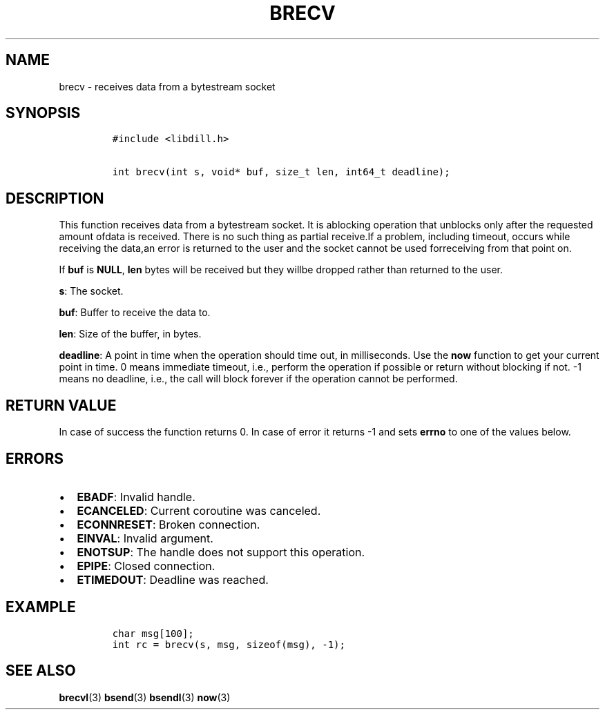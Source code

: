 .\" Automatically generated by Pandoc 1.19.2.1
.\"
.TH "BRECV" "3" "" "libdill" "libdill Library Functions"
.hy
.SH NAME
.PP
brecv \- receives data from a bytestream socket
.SH SYNOPSIS
.IP
.nf
\f[C]
#include\ <libdill.h>

int\ brecv(int\ s,\ void*\ buf,\ size_t\ len,\ int64_t\ deadline);
\f[]
.fi
.SH DESCRIPTION
.PP
This function receives data from a bytestream socket.
It is ablocking operation that unblocks only after the requested amount
ofdata is received.
There is no such thing as partial receive.If a problem, including
timeout, occurs while receiving the data,an error is returned to the
user and the socket cannot be used forreceiving from that point on.
.PP
If \f[B]buf\f[] is \f[B]NULL\f[], \f[B]len\f[] bytes will be received
but they willbe dropped rather than returned to the user.
.PP
\f[B]s\f[]: The socket.
.PP
\f[B]buf\f[]: Buffer to receive the data to.
.PP
\f[B]len\f[]: Size of the buffer, in bytes.
.PP
\f[B]deadline\f[]: A point in time when the operation should time out,
in milliseconds.
Use the \f[B]now\f[] function to get your current point in time.
0 means immediate timeout, i.e., perform the operation if possible or
return without blocking if not.
\-1 means no deadline, i.e., the call will block forever if the
operation cannot be performed.
.SH RETURN VALUE
.PP
In case of success the function returns 0.
In case of error it returns \-1 and sets \f[B]errno\f[] to one of the
values below.
.SH ERRORS
.IP \[bu] 2
\f[B]EBADF\f[]: Invalid handle.
.IP \[bu] 2
\f[B]ECANCELED\f[]: Current coroutine was canceled.
.IP \[bu] 2
\f[B]ECONNRESET\f[]: Broken connection.
.IP \[bu] 2
\f[B]EINVAL\f[]: Invalid argument.
.IP \[bu] 2
\f[B]ENOTSUP\f[]: The handle does not support this operation.
.IP \[bu] 2
\f[B]EPIPE\f[]: Closed connection.
.IP \[bu] 2
\f[B]ETIMEDOUT\f[]: Deadline was reached.
.SH EXAMPLE
.IP
.nf
\f[C]
char\ msg[100];
int\ rc\ =\ brecv(s,\ msg,\ sizeof(msg),\ \-1);
\f[]
.fi
.SH SEE ALSO
.PP
\f[B]brecvl\f[](3) \f[B]bsend\f[](3) \f[B]bsendl\f[](3) \f[B]now\f[](3)
